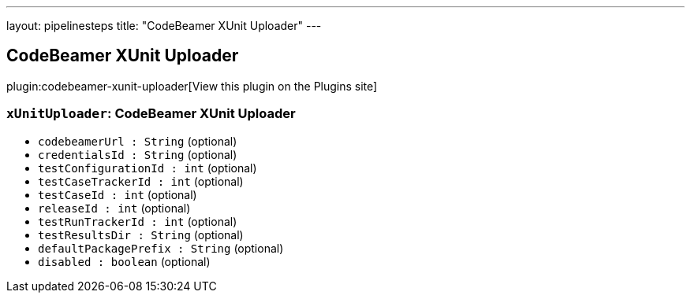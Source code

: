 ---
layout: pipelinesteps
title: "CodeBeamer XUnit Uploader"
---

:notitle:
:description:
:author:
:email: jenkinsci-users@googlegroups.com
:sectanchors:
:toc: left
:compat-mode!:

== CodeBeamer XUnit Uploader

plugin:codebeamer-xunit-uploader[View this plugin on the Plugins site]

=== `xUnitUploader`: CodeBeamer XUnit Uploader
++++
<ul><li><code>codebeamerUrl : String</code> (optional)
</li>
<li><code>credentialsId : String</code> (optional)
</li>
<li><code>testConfigurationId : int</code> (optional)
</li>
<li><code>testCaseTrackerId : int</code> (optional)
</li>
<li><code>testCaseId : int</code> (optional)
</li>
<li><code>releaseId : int</code> (optional)
</li>
<li><code>testRunTrackerId : int</code> (optional)
</li>
<li><code>testResultsDir : String</code> (optional)
</li>
<li><code>defaultPackagePrefix : String</code> (optional)
</li>
<li><code>disabled : boolean</code> (optional)
</li>
</ul>


++++
